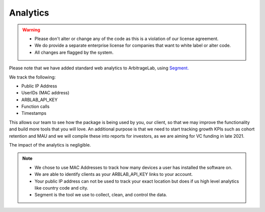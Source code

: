 .. _additional_information-analytics:

=========
Analytics
=========

.. warning::

   * Please don't alter or change any of the code as this is a violation of our license agreement.
   * We do provide a separate enterprise license for companies that want to white label or alter code.
   * All changes are flagged by the system.

Please note that we have added standard web analytics to ArbitrageLab, using `Segment. <https://segment.com/>`__

We track the following:

* Public IP Address
* UserIDs (MAC address)
* ARBLAB_API_KEY
* Function calls
* Timestamps

This allows our team to see how the package is being used by you, our client, so that we may improve the functionality and
build more tools that you will love. An additional purpose is that we need to start tracking growth KPIs such as cohort
retention and MAU and we will compile these into reports for investors, as we are aiming for VC funding in late 2021.

The impact of the analytics is negligible.

.. note::

   * We chose to use MAC Addresses to track how many devices a user has installed the software on.
   * We are able to identify clients as your ARBLAB_API_KEY links to your account.
   * Your public IP address can not be used to track your exact location but does if us high level analytics like country code and city.
   * Segment is the tool we use to collect, clean, and control the data.